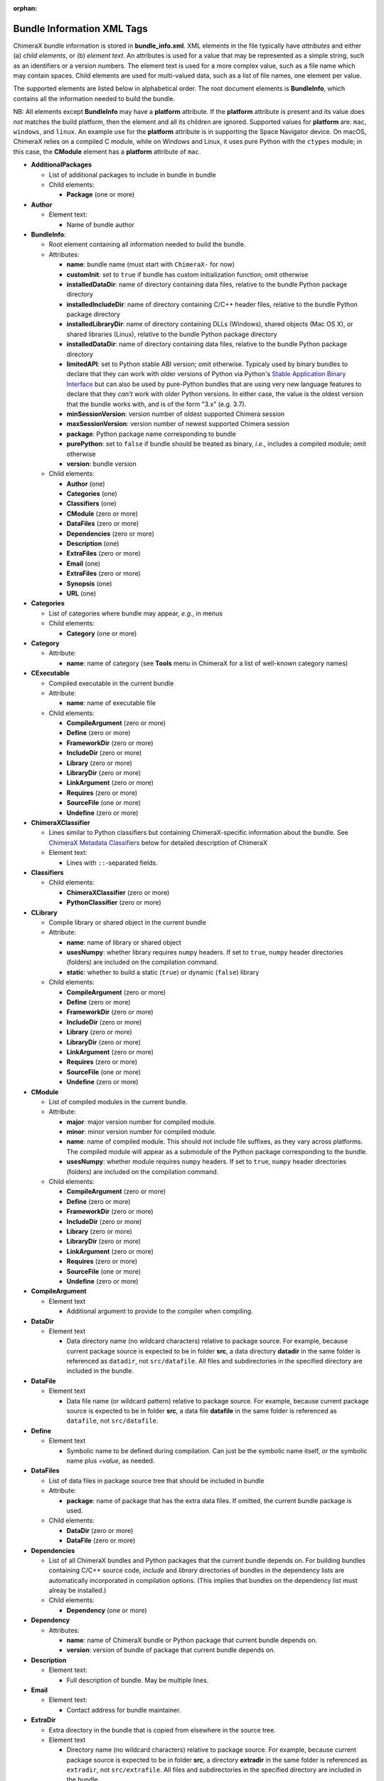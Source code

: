 .. vim: set expandtab shiftwidth=4 softtabstop=4:

:orphan:

.. 
    === UCSF ChimeraX Copyright ===
    Copyright 2017 Regents of the University of California.
    All rights reserved.  This software provided pursuant to a
    license agreement containing restrictions on its disclosure,
    duplication and use.  For details see:
    http://www.rbvi.ucsf.edu/chimerax/docs/licensing.html
    This notice must be embedded in or attached to all copies,
    including partial copies, of the software or any revisions
    or derivations thereof.
    === UCSF ChimeraX Copyright ===

.. _Bundle Information XML Tags:

Bundle Information XML Tags
===========================

ChimeraX bundle information is stored in **bundle_info.xml**.
XML elements in the file typically have *attributes* and either
(a) *child elements*, or (b) *element text*.
An attributes is used for a value that may be represented
as a simple string, such as an identifiers or a version numbers.
The element text is used for a more complex value, such as a
file name which may contain spaces.
Child elements are used for multi-valued data, such as a
list of file names, one element per value.

The supported elements are listed below in alphabetical order.
The root document elements is **BundleInfo**, which contains
all the information needed to build the bundle.

NB: All elements except **BundleInfo** may have a **platform**
attribute.  If the **platform** attribute *is* present and its
value does *not* matches the build platform, then the element and
all its children are ignored.  Supported values for **platform**
are: ``mac``, ``windows``, and ``linux``.  An example use for the
**platform** attribute is in supporting the Space Navigator device.
On macOS, ChimeraX relies on a compiled C module, while on Windows
and Linux, it uses pure Python with the ``ctypes`` module;
in this case, the **CModule** element has a **platform** attribute
of ``mac``.

- **AdditionalPackages**

  - List of additional packages to include in bundle
    in bundle

  - Child elements:

    - **Package** (one or more)

- **Author**

  - Element text:

    - Name of bundle author

- **BundleInfo**:

  - Root element containing all information needed to build the bundle.
  - Attributes:

    - **name**: bundle name (must start with ``ChimeraX-`` for now)
    - **customInit**: set to ``true`` if bundle has custom initialization
      function; omit otherwise
    - **installedDataDir**: name of directory containing data files,
      relative to the bundle Python package directory
    - **installedIncludeDir**: name of directory containing C/C++ header files,
      relative to the bundle Python package directory
    - **installedLibraryDir**: name of directory containing DLLs (Windows),
      shared objects (Mac OS X), or shared libraries (Linux),
      relative to the bundle Python package directory
    - **installedDataDir**: name of directory containing data files, relative
      to the bundle Python package directory
    - **limitedAPI**: set to Python stable ABI version; omit otherwise.
      Typicaly used by binary bundles to declare that they can work with older versions of Python
      via Python's `Stable Application Binary Interface <https://docs.python.org/3/c-api/stable.html>`_
      but can also be used by pure-Python bundles that are using very new language features
      to declare that they *can't* work with older Python versions.
      In either case, the value is the oldest version that the bundle works with,
      and is of the form "3.x" (e.g. 3.7).
    - **minSessionVersion**: version number of oldest supported Chimera session
    - **maxSessionVersion**: version number of newest supported Chimera session
    - **package**: Python package name corresponding to bundle
    - **purePython**: set to ``false`` if bundle should be treated as
      binary, *i.e.*, includes a compiled module; omit otherwise
    - **version**: bundle version

  - Child elements:

    - **Author** (one)
    - **Categories** (one)
    - **Classifiers** (one)
    - **CModule** (zero or more)
    - **DataFiles** (zero or more)
    - **Dependencies** (zero or more)
    - **Description** (one)
    - **ExtraFiles** (zero or more)
    - **Email** (one)
    - **ExtraFiles** (zero or more)
    - **Synopsis** (one)
    - **URL** (one)

- **Categories**

  - List of categories where bundle may appear, *e.g.*, in menus
  - Child elements:

    - **Category** (one or more)

- **Category**

  - Attribute:

    - **name**: name of category (see **Tools** menu in ChimeraX for
      a list of well-known category names)

- **CExecutable**

  - Compiled executable in the current bundle
  - Attribute:

    - **name**: name of executable file

  - Child elements:

    - **CompileArgument** (zero or more)
    - **Define** (zero or more)
    - **FrameworkDir** (zero or more)
    - **IncludeDir** (zero or more)
    - **Library** (zero or more)
    - **LibraryDir** (zero or more)
    - **LinkArgument** (zero or more)
    - **Requires** (zero or more)
    - **SourceFile** (one or more)
    - **Undefine** (zero or more)

- **ChimeraXClassifier**

  - Lines similar to Python classifiers but containing
    ChimeraX-specific information about the bundle.
    See `ChimeraX Metadata Classifiers`_
    below for detailed description of ChimeraX
  - Element text:

    - Lines with ``::``-separated fields.

- **Classifiers**
  
  - Child elements:

    - **ChimeraXClassifier** (zero or more)
    - **PythonClassifier** (zero or more)

- **CLibrary**

  - Compile library or shared object in the current bundle
  - Attribute:

    - **name**: name of library or shared object
    - **usesNumpy**: whether library requires ``numpy`` headers.
      If set to ``true``, ``numpy`` header directories (folders)
      are included on the compilation command.
    - **static**: whether to build a static (``true``) or
      dynamic (``false``) library

  - Child elements:

    - **CompileArgument** (zero or more)
    - **Define** (zero or more)
    - **FrameworkDir** (zero or more)
    - **IncludeDir** (zero or more)
    - **Library** (zero or more)
    - **LibraryDir** (zero or more)
    - **LinkArgument** (zero or more)
    - **Requires** (zero or more)
    - **SourceFile** (one or more)
    - **Undefine** (zero or more)

- **CModule**

  - List of compiled modules in the current bundle.
  - Attribute:

    - **major**: major version number for compiled module.
    - **minor**: minor version number for compiled module.
    - **name**: name of compiled module.  This should not include
      file suffixes, as they vary across platforms.  The compiled
      module will appear as a submodule of the Python package
      corresponding to the bundle.
    - **usesNumpy**: whether module requires ``numpy`` headers.
      If set to ``true``, ``numpy`` header directories (folders)
      are included on the compilation command.

  - Child elements:
    
    - **CompileArgument** (zero or more)
    - **Define** (zero or more)
    - **FrameworkDir** (zero or more)
    - **IncludeDir** (zero or more)
    - **Library** (zero or more)
    - **LibraryDir** (zero or more)
    - **LinkArgument** (zero or more)
    - **Requires** (zero or more)
    - **SourceFile** (one or more)
    - **Undefine** (zero or more)

- **CompileArgument**

  - Element text

    - Additional argument to provide to the compiler when compiling.

- **DataDir**

  - Element text

    - Data directory name (no wildcard characters) relative to package
      source.  For example, because current package source is expected
      to be in folder **src**, a data directory **datadir** in the
      same folder is referenced as ``datadir``, not ``src/datafile``.
      All files and subdirectories in the specified directory are
      included in the bundle.

- **DataFile**

  - Element text

    - Data file name (or wildcard pattern) relative to package
      source.  For example, because current package source is expected
      to be in folder **src**, a data file **datafile** in the
      same folder is referenced as ``datafile``, not ``src/datafile``.

- **Define**

  - Element text

    - Symbolic name to be defined during compilation.  Can just be
      the symbolic name itself, or the symbolic name plus *=value*, as
      needed.

- **DataFiles**

  - List of data files in package source tree that should be included
    in bundle
  - Attribute:

    - **package**: name of package that has the extra data files.
      If omitted, the current bundle package is used.

  - Child elements:

    - **DataDir** (zero or more)
    - **DataFile** (zero or more)

- **Dependencies**

  - List of all ChimeraX bundles and Python packages that the current
    bundle depends on.  For building bundles containing C/C++ source code,
    *include* and *library* directories of bundles in the dependency lists
    are automatically incorporated in compilation options.  (This implies
    that bundles on the dependency list must alreay be installed.)
  - Child elements:

    - **Dependency** (one or more)

- **Dependency**

  - Attributes:

    - **name**: name of ChimeraX bundle or Python package that current
      bundle depends on.
    - **version**: version of bundle of package that current bundle
      depends on.

- **Description**

  - Element text:

    - Full description of bundle.  May be multiple lines.

- **Email**

  - Element text:

    - Contact address for bundle maintainer.

- **ExtraDir**

  - Extra directory in the bundle that is copied from elsewhere in
    the source tree.
  - Element text

    - Directory name (no wildcard characters) relative to package
      source.  For example, because current package source is expected
      to be in folder **src**, a directory **extradir** in the
      same folder is referenced as ``extradir``, not ``src/extrafile``.
      All files and subdirectories in the specified directory are
      included in the bundle.

  - Attributes:

    - **source**: Directory name relative to bundle source directory.
      The source directory will be copied into the ``src`` directory
      with the directory name given in the element text.

- **ExtraFile**

  - Element text

    - Extra file name (or wildcard pattern) relative to package
      source.  For example, because current package source is expected
      to be in folder **src**, a data file **datafile** in the
      same folder is referenced as ``datafile``, not ``src/datafile``.

  - Attributes:

    - **source**: File name relative to bundle source directory.
      The source file will be copied into the ``src`` directory
      with the file name given in the element text.

- **ExtraFiles**

  - List of extra files in package source tree that should be included
    in bundle.  The extra files, *e.g.*, C++ header files, are copied
    from elsewhere in the source tree into the ``src`` directory for
    inclusion in the bundle.  Files listed under **ExtraFiles** do not
    need to be listed under **DataFiles**.
  - Attribute:

    - **package**: name of package that has the extra data files.
      If omitted, the current bundle package is used.

  - Child elements:

    - **ExtraDir** (zero or more)
    - **ExtraFile** (zero or more)

- **Framework**

  - Child element of **CModule**, applicable only for macOS.
  - Element text:

    - Name of a macOS framework required to compile the current module.

- **FrameworkDir**

  - Child element of **CModule**.
  - Element text:

    - Name of a directory (folder) containing frameworks required
      to compile the current module.

- **IncludeDir**

  - Child element of **CModule**.
  - Element text:

    - Name of a directory (folder) containing header files required
      to compile the current module.  Standard C/C++ and ChimeraX
      header directories are automatically supplied by the build
      process.

- **Initializations**

  - List of bundles that must be initialized before this one.
  - Currently, the supported types of initializations are:
    **manager** and **custom**.  Managers across all bundles
    are initialized first; then custom initialization across
    all bundles.
  - Child elements:

    - **InitAfter** (one or more)

- **InitAfter**

  - Attribute:

    - **type**: type of initialization.  Currently supported
      values are **manager** and **custom**.
    - **bundle**: name of bundle that must be initialized before
      this one.
    - There should be one **InitAfter** tag for each bundle that
      must be initialized first.  There is no way to specify
      the exact initialization order for these bundles; the
      relative dependencies will be computed from the initialization
      information of the bundles.

- **Library**

  - Child element of **CModule**.
  - Element text:

    - Name of a link library required to compile the current module.
      Standard C/C++ libraries are automatically supplied by the build
      process.  Additional libraries, such as those included in
      **ChimeraX.app**, must be listed if used in the compiled module.
      For example, to use atomic structure functionality, a **Library**
      directive for ``atomstruct`` should be included.

- **LibraryDir**

  - Child element of **CModule**.
  - Element text:

    - Name of a directory (folder) containing link libraries required
      to compile the current module.  Standard C/C++ and ChimeraX
      library directories are automatically supplied by the build
      process.

- **LinkArgument**

  - Element text

    - Additional argument to provide to the linker when linking.

- **Managers**

  - List of managers that bundle provides
  - Child elements:

    - **Manager** (one or more)

.. _Manager:

- **Manager**

  - Attribute:

    - **name**: name of manager.  If **autostart** is true (see below), the bundle
      must implement the ``init_manager`` method.  The two positional arguments to
      ``init_manager`` are the session instance and the manager name.
    - **uiOnly**: set to ``true`` if manager should only be created
      when the graphical user interface is being used; omit otherwise
    - **autostart**: If true, the manager is started during Chimera startup.
      Defaults to true.
    - Other attributes listed in the **Manager** tag are passed
      as keyword arguments to ``init_manager``.
    - ``init_manager`` should create an instance of a
      subclass of :py:class:`chimerax.core.toolshed.ProviderManager`.
      The ProviderManager constructor must be passed the **name** of the manager.
      The subclass must implement at least one method:
      ``add_provider(bundle_info, provider_name, **kw)``
      which is called once for each **Provider** tag whose manager
      name matches this manager (whether the bundle with the provider
      is installed or not).  To distinguish between installed and uninstalled
      providers check ``bundle_info.installed``.
      A second method: ``end_providers()`` is optional.
      ``end_providers`` is called after all calls to ``add_provider`` have been made
      and is useful for finishing manager initialization.

- **Package**

  - Attributes:

    - **name**: name of Python package to be added.
    - **folder**: folder containing source files in package.

.. _Providers:

- **Providers**

  - List of providers that bundle provides
  - Attribute:

    - **manager**: optional default manager for nested **Provider** elements

  - Child elements:

    - **Provider** (one or more)

.. _Provider:

- **Provider**

  - Attribute:

    - **manager**: name of the manager with which this provider
      will be registered.  Optional if **manager** is given in
      parent **Providers** element.
    - **name**: name of provider.
    - Other attributes listed in the **Provider** tag are passed
      as keyword arguments to the manager's ``add_provider`` method.
    - Bundles that supply providers should implement the method:
      ``run_provider(session, provider_name, manager, **kw)``
      which may be used by the manager to invoke provider functionality.

- **PythonClassifier**

  - Element text:

    - Standard `Python classifier
      <https://pypi.python.org/pypi?%3Aaction=list_classifiers>`_
      with ``::``-separated fields.

- **Requires**

  - Child element of **CModule**.
  - Element text:

    - Full path name of a system file that must be present in
      order to compile the current module.

- **SourceFile**

  - Child element of **CExecutable**, **CLibrary**, or **CModule**.
  - Element text:

    - Name of source file in a compiled module.  The path should be
      relative to **bundle_info.xml**.

- **Synopsis**

  - Element text:

    - One line description of bundle (*e.g.*, as tool tip text)

- **Undefine**

  - Element text

    - Symbolic name to be explictly undefined during compilation.

- **URL**

  - Element text:

    - URL containing additional information about bundle

.. _ChimeraX Metadata Classifiers:

ChimeraX Metadata Classifiers
-----------------------------

ChimeraX gathers metadata from Python-wheel-style classifiers
listed in the bundle.  The only required classifier is
for overall bundle metadata; additional classifiers provide
information about tools (graphical interfaces), commands,
data formats, and selectors.

*Bundle Metadata*

    ``Bundle`` :: *categories* :: *session_versions* :: *api_module_name* :: *supercedes* :: *custom_init*

    - *categories* is a comma separated list of category names.
      (Category names are the names that appear under the ``Tools``
      menu.)
      This value is currently unused but are intended for constructing
      "toolboxes" in the future.
    - *session_versions* is a comma-separated two-tuple of
      integers, representing the minimum and maximum session
      versions that this tool can read.
    - *api_module_name* is a string with the name of the module that
      has the bundle_api in it.
    - *supercedes* is an optional comma separated list of names that
      under which the bundle was previously released.
    - *custom_init* is a string.  If not set to ``true``, the
      bundle is not imported until actually invoked.  If set to
      ``true``, the ``bundle_api.initialize`` method for the bundle
      is called after the main session has been created.

    For example::

      Bundle :: Volume data :: 1,1 ::

    This classifier is automatically generated when using the ``devel``
    command and **bundle_info.xml**.


*Tool Metadata*

    ``Tool`` :: *tool_name* :: *categories* :: *synopsis*

    - *tool_name* is a string that uniquely identifies the tool.
    - *categories* is a comma separated list of category names under
      which the tool will appear.
    - *synopsis* is a short description of the tool.  It is here for
      uninstalled tools, so that users can get more than just a
      name for deciding whether they want the tool or not.

    For example::

      Tool :: Help Viewer :: General :: Show help

    Notes:

    - Tool instances are created via the ``bundle_api.start_tool`` method.
    - Bundles may provide more than one tool.

*Command Metadata*

    ``Command`` :: *name* :: *categories* :: *synopsis*

    - *name* is a string and may have spaces in it.
    - *categories* should be a subset of the bundle's categories. 
    - *synopsis* is a short description of the command.  It is here for
      uninstalled commands, so that users can get more than just a
      name for deciding whether they want the command or not.

    For example::

      Command :: exit :: General :: terminate ChimeraX

    Notes:

    - Commands are lazily registered, so the argument specification
      isn't needed until the command is first used.
    - Command registration is done via the
      ``bundle_api.register_command`` method.
    - Bundles may provide more than one command.
    - Before deciding on your command name and syntax, you should peruse the
      :doc:`command style guide <../command_style>`.


*Data Format Metadata*
    The old ``DataFormat``, ``Open``, and ``Save`` tags have been replaced with
    a manager/provider mechanism, as described in the `Opening/Saving/Fetching Files`_
    section below.


*Selector Metadata*

    ``Selector`` :: *name* :: *synopsis*

    - *name* is a string and may have spaces in it.
    - *synopsis* is a short description of the selector.  It is here for
      uninstalled selectors, so that users can get more than just a
      name for deciding whether they want the selector or not.

    For example::
    
      Selector :: helix :: Helical regions in proteins

    Notes:

    - Bundles may provide more than one selector.
    - Many commands take optional keywords before atom and object
      specifiers.  If a selector name is the same as the optional
      keyword, the command will interpret it as the keyword rather
      than the selector.  The bottom line is "choose your selector
      names carefully."


.. _Opening/Saving/Fetching Files:

Opening/Saving/Fetching Files
-----------------------------

For a bundle to hook into the ``open`` or ``save`` commands
it must have a `Providers`_ section in its **bundle_info.xml**
to provide the relevant information to the "open command" or
"save command" manager via `Provider`_ tags.
The bundle also typically defines the file/data format via a
`Provider`_ tag for the "data formats" manager, though in
some cases the data format is defined in another bundle.

As per normal XML, `Provider`_ attributes are strings
(*e.g.* ``name="Chimera BILD object"``)
and for attributes that can accept multiple values, those
values are comma separated
(*e.g.* ``suffixes=".bld,.bild"``).

.. _data format:

Defining a File/Data Format
^^^^^^^^^^^^^^^^^^^^^^^^^^^

To define a data(/file) format, you supply a `Provider`_ tag in the
`Providers`_ section of your **bundle_info.xml** file.  The value of
the ``manager`` of the tag or section should be "data formats".  The
information supplied by the `Provider`_ tag will be all that is
required for the format definition -- *i.e.* the data-formats manager
will never call the :py:class:`~chimerax.core.toolshed.BundleAPI`'s
:py:meth:`~chimerax.core.toolshed.BundleAPI.run_provider`
method, so that method does not need to be customized
for this manager.

These are the possible `Provider`_ attributes:

- **Mandatory** Attributes

    .. _name:

    *name*
        The full official name of the format, typically omitting the word "format"
        though, since all such names are formats.  The *name* attribute must be
        unique across all format definitions.

- **Frequently-Used** Attributes

    *category*
        The general kind of information that the format provides, used to organize
        formats in some interfaces.  Commonly used categories are: Generic 3D objects,
        Molecular structure, Molecular trajectory, Volume data, Image, Higher-order
        structure, Sequence, and Command script.  The default is the catchall category
        "General".

    *encoding*
        If the format is textual, the encoding for that text.  Binary formats should
        omit this attribute.  The most common encoding for text formats is "utf-8".

    .. _nicknames:

    *nicknames*
        A short, easy-to-type name for the format, typically used in conjunction with
        the ``format`` keyword of the ``open``/``save`` commands.  Still needs to be verbose
        enough to not easily conflict with nicknames of other formats.  Also typically
        all lower case.  Default is an all-lower-case version of *name*.

    *reference_url*
        If there is a web page describing the format, the URL to that page.

    *suffixes*
        The file-name suffixes (starting with a '.') that are used by files in this
        format.  If no suffixes are specified, then files in this format will only be
        able to be opened/saved by supplying the ``format`` keyword to the ``open``/``save``
        commands.  Also, formats that can only be fetched from the web frequently don't
        specify suffixes.

    *synopsis*
        The description of the format used by user-interface widgets that list formats
        (*e.g.* the Open-File dialog), so typically shorter than *name* but more verbose 
        than the *nicknames*.  The first word should be capitalized unless that word is
        mixed case (*e.g.* mmCIF).  Like *name*, *synopsis* should typically omit the
        word "format".  Defaults to *name*.

- **Infrequently-Used** Attributes

    *allow_directory*
        If this is specified as "true", then the data for this format can be organized as
        a folder rather than a single file.  Regardless of the value of *suffixes*, such a
        folder can only be opened/saved by providing the ``format`` keyword to the corresponding
        command.  Specifying *allow_directory* as "true" does not preclude also possibly
        opening this format from individual files (in which case *suffixes* would matter).
        The default is "false".

    *insecure*
        If opening this format's data could cause arbitrary code to execute, then *insecure*
        should be specified as "true".  Formats in the "Command script" *category* default
        to "true" and others to "false".

    *mime_types*
        If the data for this format may be obtained by the user providing an URL to the
        ``open`` command, and the URL might not end in one of the *suffixes* (*e.g.* it's
        a CGI script), but the web server does provide a format-specific Content-Type header
        for the data, then mime_types lists Content-Type header values that the server
        or servers could possibly provide.  Only relevant to the user providing an URL, not
        to the "fetching" of database identifiers outlined in the `Fetching Files`_ section.
        If the data format has a `Wikipedia <https://en.wikipedia.org>`_ page, the "mime type"
        will frequently be specified there (as "Internet media type").

For example::

    <Providers manager="data formats">
        <Provider name="Sybyl Mol2" suffixes=".mol2" nicknames="mol2"
            category="Molecular structure" synopsis="Mol2" encoding="utf-8" />
    </Providers>
  
.. _open command:

Opening Files
^^^^^^^^^^^^^

For your bundle to open a file, it needs to provide information to the "open command" manager
about what data format it can open, what arguments it needs, what function to call, *etc.*.
Some of that info is provided as attributes in the `Provider`_ tag, but the lion's share is
provided when the open-command manager calls your bundle's
:py:meth:`~chimerax.core.toolshed.BundleAPI.run_provider` method.
That call will only occur when ChimeraX tries to open the kind of data that your `Provider`_
tag says you can open.

To specify that your bundle can open a data format, you supply a `Provider`_ tag in the
`Providers`_ section of your **bundle_info.xml** file.  The value of
the ``manager`` attribute in the tag or section should be "open command".
The other possible `Provider`_ attributes are:

- **Mandatory** Attributes

    *name*
        The `name`_ of the `data format`_ you can open.  Can also be one of the format's
        `nicknames`_ instead.

- **Infrequently-Used** Attributes

    *batch*
        If your provider can open multiple files of its format as one combined model, then
        it should specify *batch* as "true" and it will be called with a list of path names
        instead of an open file stream.

    *check_path*
        If the user can type something other than an existing file name, and your provider
        will expand that into a real file name or names (*e.g.* there is some kind of substitution
        the provider does with the text), then specify *check_path* as "false" (which implies
        *want_path*\="true", you don't have to explicitly specify that).

    *type*
        If you are providing information about opening a file rather than fetching from a
        database, *type* should be "open", and otherwise "fetch".  Since the default value
        for *type* is "open", providers that open files typically skip specifying *type*.

    *want_path*
        The provider is normally called with an open file stream rather than a file name,
        which allows ChimeraX to handle compressed files automatically for you.  If your
        file reader must be able to open/read the file itself instead, then specify *want_path*
        as "true" and you will receive a file path instead of a stream, and attempting
        to open a compressed version of your file type will result in an error before your
        provider is even called.
  
For example::

  <Providers manager="open command">
    <Provider name="AutoDock PDBQT" want_path="true" />
    <Provider name="Sybyl Mol2" want_path="true" />
  </Providers>

The remainder of the information the bundle provides about how to open a file comes from the
return value of the bundle's
:py:meth:`~chimerax.core.toolshed.BundleAPI.run_provider` method, which must return
an instance of the
:py:class:`chimerax.open_command.OpenerInfo` class.
The doc strings of that class discuss its methods in detail, but briefly:

* You must override the :py:meth:`~chimerax.open_command.OpenerInfo.open` method to take
  the input provided and return a (models, status message) tuple.

* If your format has format-specific keywords that the ``open`` command should accept,
  you must override the :py:meth:`~chimerax.open_command.OpenerInfo.open_args` property
  to return a dictionary that maps **Python** keywords of your opener-function to corresponding
  :ref:`Annotation <Type Annotations>` subclasses (such classes convert user-typed text into
  corresponding Python values).

.. _save command:

Saving Files
^^^^^^^^^^^^

For your bundle to save a file, it needs to provide information to the "save command" manager
about what data format it can save, what arguments it needs, what function to call, *etc.*.
Some of that info is provided as attributes in the `Provider`_ tag, but the lion's share is
provided when the save-command manager calls your bundle's
:py:meth:`~chimerax.core.toolshed.BundleAPI.run_provider` method.
That call will only occur when ChimeraX tries to save the kind of data that your `Provider`_
tag says you can save.

To specify that your bundle can save a data format, you supply a `Provider`_ tag in the
`Providers`_ section of your **bundle_info.xml** file.  The value of
the ``manager`` attribute in the tag or section should be "save command".
The other possible `Provider`_ attributes are:

- **Mandatory** Attributes

    *name*
        The `name`_ of the `data format`_ you can save.  Can also be one of the format's
        `nicknames`_ instead.

- **Infrequently-Used** Attributes

    *compression_okay*
        If the data you are writing out is *already* compressed and therefore it would probably
        be bad to compress it again (likely slower with no space savings), specifying
        *compression_okay* as "false" will prevent the ``save`` command from allowing this
        format to be automatically compressed (which happens when the output file name also has
        a compression suffix, *e.g.* "my_structure.pdb.gz").

For example::

  <Providers manager="save command">
    <Provider name="Sybyl Mol2" />
  </Providers>

The remainder of the information the bundle provides about how to save a file comes from the
return value of the bundle's
:py:meth:`~chimerax.core.toolshed.BundleAPI.run_provider` method, which must return
an instance of the
:py:class:`chimerax.save_command.SaverInfo` class.
The doc strings of that class discuss its methods in detail, but briefly:

* You must override the :py:meth:`~chimerax.save_command.SaverInfo.save` method to take
  the input provided and save the file.

* If your format has format-specific keywords that the ``save`` command should accept,
  you must override the :py:meth:`~chimerax.save_command.SaverInfo.save_args` property
  to return a dictionary that maps **Python** keywords of your saver-function to corresponding
  :ref:`Annotation <Type Annotations>` subclasses (such classes convert user-typed text into
  corresponding Python values).

* If you have format-specific options and wish to show a user interface to some or all of those
  options in the ChimeraX Save dialog, you must override the
  :py:meth:`~chimerax.save_command.SaverInfo.save_args_widget` method and return a widget
  containing your interface (typically a subclass of
  `QFrame <https://doc.qt.io/qt-5/qframe.html>`_).
  Conversely, you must also override
  :py:meth:`~chimerax.save_command.SaverInfo.save_args_string_from_widget`
  that takes your widget and returns a string containing the corresponding options and
  values that could be added to a ``save`` command.
  
.. _fetch command:

Fetching Files
^^^^^^^^^^^^^^

For your bundle to fetch a file from a web database, it needs to provide information to the
"open command" manager about what data format it can open, what arguments it needs,
what function to call, *etc.*.
Some of that info is provided as attributes in the `Provider`_ tag, but the lion's share is
provided when the open-command manager calls your bundle's
:py:meth:`~chimerax.core.toolshed.BundleAPI.run_provider` method.
That call will only occur when ChimeraX tries to fetch the kind of data that your `Provider`_
tag says you can fetch.

To specify that your bundle can fetch from a database, you supply a `Provider`_ tag in the
`Providers`_ section of your **bundle_info.xml** file.  The value of
the ``manager`` attribute in the tag or section should be "open command".
The other possible `Provider`_ attributes are:

- **Mandatory** Attributes

    *format_name*
        The `name`_ of the `data format`_ for the data that is fetched.  Can also be one of
        the format's `nicknames`_ instead.

    *name*
        The name of the database that the data is fetched from, typically an easily typed
        lowercase string, since this name will be used directly in the ``open`` command
        as either the value for the ``fromDatabase`` keyword or as the prefix in the
        *from_database:identifier* form of fetch arguments.  So "pdb" is better then
        "Protein Databank".  Note that single-character database names are disallowed to
        avoid confusion with Windows single-character drive names.
        
    *type*
        *type* should be "fetch" to indicate that your bundle fetches data
        from the web (as opposed to opening local files).  The default is "open".

- **Frequently-Used** Attributes

    *example_ids*
        A list of one or more valid example identifiers for your database.  For use in
        graphical user interfaces.

    *synopsis*
        The description of the fetcher used by user-interface widgets that list fetchers
        (like the Fetch By ID dialog in Chimera), so typically somewhat more verbose than *name*.
        The first word should be capitalized unless that word is mixed case (*e.g.* mmCIF).
        Defaults to a capitalized *name* followed by the *format_name* in parentheses.

- **Infrequently-Used** Attributes

    *is_default*
        If a database can be fetched from using different `data format`_\s, the one that
        should be used when the user omits the ``format`` keyword should have *is_default*
        as "true", and the others should have it as "false".  *is_default* defaults to "true",
        so since most databases only have one format this attribute is in most cases omitted.

For example::

  <Providers manager="open command">
    <Provider name="pubchem" type="fetch" format_name="sdf" synopsis="PubChem" example_ids="12123" />
  </Providers>

The remainder of the information the bundle provides about how to fetch from a database comes
from the return value of the bundle's
:py:meth:`~chimerax.core.toolshed.BundleAPI.run_provider` method, which must return
an instance of the
:py:class:`chimerax.open_command.FetcherInfo` class.
The doc strings of that class discuss its methods in detail, but briefly:

* You must override the :py:meth:`~chimerax.open_command.FetcherInfo.fetch` method to take
  the input provided and return a (models, status message) tuple.

* If your format has database-specific keywords that the ``open`` command should accept,
  you must override the :py:meth:`~chimerax.open_command.FetcherInfo.fetch_args` property
  to return a dictionary that maps **Python** keywords of your fetcher-function to corresponding
  :ref:`Annotation <Type Annotations>` subclasses (such classes convert user-typed text into
  corresponding Python values).  

  If the `data format`_ being fetched can also be opened directly from a file (*i.e.* there's
  an "open command" `Provider`_ with *type*\="open"), then 
  :py:meth:`~chimerax.open_command.FetcherInfo.fetch_args` should only return keywords applicable
  just to fetching.  The "opening" keywords will be automatically combined with those.

